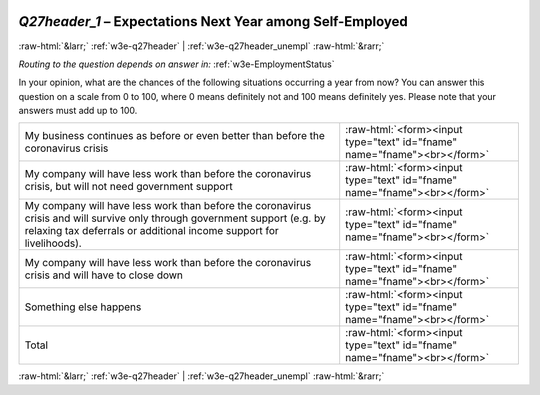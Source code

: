 .. _w3e-Q27header_1: 

 
 .. role:: raw-html(raw) 
        :format: html 
 
`Q27header_1` – Expectations Next Year among Self-Employed
======================================================================== 


:raw-html:`&larr;` :ref:`w3e-q27header` | :ref:`w3e-q27header_unempl` :raw-html:`&rarr;` 
 
*Routing to the question depends on answer in:* :ref:`w3e-EmploymentStatus` 

In your opinion, what are the chances of the following situations occurring a year from now? You can answer this question on a scale from 0 to 100, where 0 means definitely not and 100 means definitely yes. Please note that your answers must add up to 100.
 
.. csv-table:: 
   :delim: | 
 
           My business continues as before or even better than before the coronavirus crisis | :raw-html:`<form><input type="text" id="fname" name="fname"><br></form>` 
           My company will have less work than before the coronavirus crisis, but will not need government support | :raw-html:`<form><input type="text" id="fname" name="fname"><br></form>` 
           My company will have less work than before the coronavirus crisis and will survive only through government support (e.g. by relaxing tax deferrals or additional income support for livelihoods). | :raw-html:`<form><input type="text" id="fname" name="fname"><br></form>` 
           My company will have less work than before the coronavirus crisis and will have to close down | :raw-html:`<form><input type="text" id="fname" name="fname"><br></form>` 
           Something else happens | :raw-html:`<form><input type="text" id="fname" name="fname"><br></form>` 
           Total | :raw-html:`<form><input type="text" id="fname" name="fname"><br></form>` 

.. image:: ../_screenshots/w3-Q27header_1.png 


:raw-html:`&larr;` :ref:`w3e-q27header` | :ref:`w3e-q27header_unempl` :raw-html:`&rarr;` 
 
